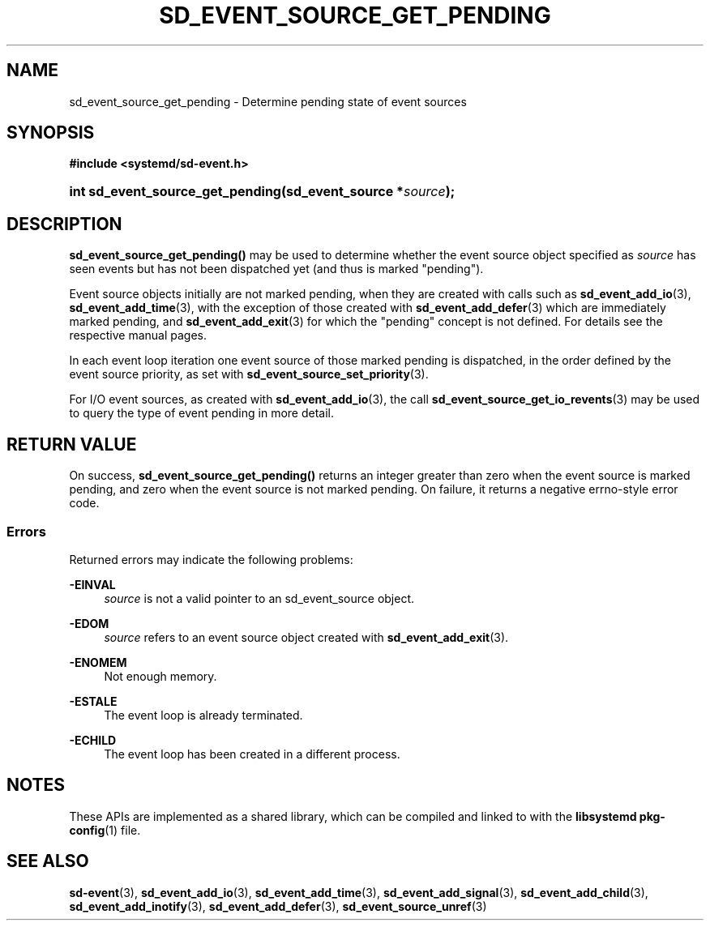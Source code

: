 '\" t
.TH "SD_EVENT_SOURCE_GET_PENDING" "3" "" "systemd 245" "sd_event_source_get_pending"
.\" -----------------------------------------------------------------
.\" * Define some portability stuff
.\" -----------------------------------------------------------------
.\" ~~~~~~~~~~~~~~~~~~~~~~~~~~~~~~~~~~~~~~~~~~~~~~~~~~~~~~~~~~~~~~~~~
.\" http://bugs.debian.org/507673
.\" http://lists.gnu.org/archive/html/groff/2009-02/msg00013.html
.\" ~~~~~~~~~~~~~~~~~~~~~~~~~~~~~~~~~~~~~~~~~~~~~~~~~~~~~~~~~~~~~~~~~
.ie \n(.g .ds Aq \(aq
.el       .ds Aq '
.\" -----------------------------------------------------------------
.\" * set default formatting
.\" -----------------------------------------------------------------
.\" disable hyphenation
.nh
.\" disable justification (adjust text to left margin only)
.ad l
.\" -----------------------------------------------------------------
.\" * MAIN CONTENT STARTS HERE *
.\" -----------------------------------------------------------------
.SH "NAME"
sd_event_source_get_pending \- Determine pending state of event sources
.SH "SYNOPSIS"
.sp
.ft B
.nf
#include <systemd/sd\-event\&.h>
.fi
.ft
.HP \w'int\ sd_event_source_get_pending('u
.BI "int sd_event_source_get_pending(sd_event_source\ *" "source" ");"
.SH "DESCRIPTION"
.PP
\fBsd_event_source_get_pending()\fR
may be used to determine whether the event source object specified as
\fIsource\fR
has seen events but has not been dispatched yet (and thus is marked "pending")\&.
.PP
Event source objects initially are not marked pending, when they are created with calls such as
\fBsd_event_add_io\fR(3),
\fBsd_event_add_time\fR(3), with the exception of those created with
\fBsd_event_add_defer\fR(3)
which are immediately marked pending, and
\fBsd_event_add_exit\fR(3)
for which the "pending" concept is not defined\&. For details see the respective manual pages\&.
.PP
In each event loop iteration one event source of those marked pending is dispatched, in the order defined by the event source priority, as set with
\fBsd_event_source_set_priority\fR(3)\&.
.PP
For I/O event sources, as created with
\fBsd_event_add_io\fR(3), the call
\fBsd_event_source_get_io_revents\fR(3)
may be used to query the type of event pending in more detail\&.
.SH "RETURN VALUE"
.PP
On success,
\fBsd_event_source_get_pending()\fR
returns an integer greater than zero when the event source is marked pending, and zero when the event source is not marked pending\&. On failure, it returns a negative errno\-style error code\&.
.SS "Errors"
.PP
Returned errors may indicate the following problems:
.PP
\fB\-EINVAL\fR
.RS 4
\fIsource\fR
is not a valid pointer to an
sd_event_source
object\&.
.RE
.PP
\fB\-EDOM\fR
.RS 4
\fIsource\fR
refers to an event source object created with
\fBsd_event_add_exit\fR(3)\&.
.RE
.PP
\fB\-ENOMEM\fR
.RS 4
Not enough memory\&.
.RE
.PP
\fB\-ESTALE\fR
.RS 4
The event loop is already terminated\&.
.RE
.PP
\fB\-ECHILD\fR
.RS 4
The event loop has been created in a different process\&.
.RE
.SH "NOTES"
.PP
These APIs are implemented as a shared library, which can be compiled and linked to with the
\fBlibsystemd\fR\ \&\fBpkg-config\fR(1)
file\&.
.SH "SEE ALSO"
.PP
\fBsd-event\fR(3),
\fBsd_event_add_io\fR(3),
\fBsd_event_add_time\fR(3),
\fBsd_event_add_signal\fR(3),
\fBsd_event_add_child\fR(3),
\fBsd_event_add_inotify\fR(3),
\fBsd_event_add_defer\fR(3),
\fBsd_event_source_unref\fR(3)
